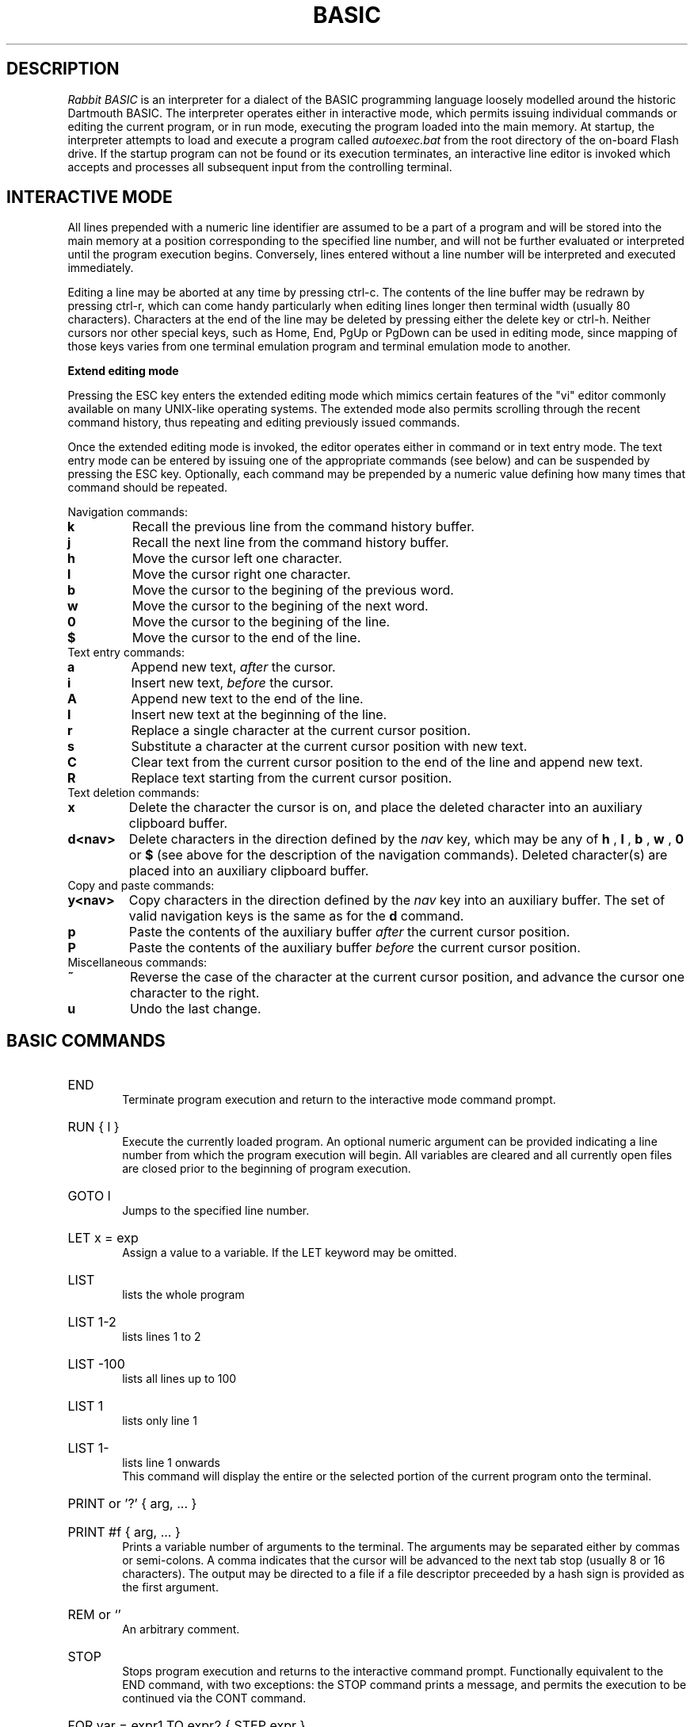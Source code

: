 .TH BASIC 1
.SH DESCRIPTION
.I Rabbit BASIC
is an interpreter for a dialect of the BASIC programming language
loosely modelled around the historic Dartmouth BASIC.
The interpreter operates either in interactive mode, which permits
issuing individual commands or editing the current program, or
in run mode, executing the program loaded into the main memory.
At startup, the interpreter attempts to load and execute a program
called
.I autoexec.bat
from the root directory of the on-board Flash drive.
If the startup program can not be found or its execution terminates,
an interactive line editor is invoked which accepts and processes
all subsequent input from the controlling terminal.
.SH INTERACTIVE MODE
All lines prepended with a numeric line identifier are assumed
to be a part of a program and will be stored into the main memory at a
position corresponding to the specified line number, and will not be
further evaluated or interpreted until the program execution begins.
Conversely, lines entered without a line number will be interpreted and
executed immediately.

Editing a line may be aborted at any time by pressing ctrl-c.
The contents of the line buffer may be redrawn by pressing ctrl-r, which
can come handy particularly when editing lines longer then terminal width
(usually 80 characters).
Characters at the end of the line may be deleted
by pressing either the delete key or ctrl-h.  Neither cursors nor other
special keys, such as Home, End, PgUp or PgDown can be used in
editing mode, since mapping of those keys varies from one terminal
emulation program and terminal emulation mode to another.

.B Extend editing mode

Pressing the ESC key enters the extended editing mode which mimics
certain features of the "vi" editor commonly available on many 
UNIX-like operating systems.  The extended mode also permits scrolling
through the recent command history, thus repeating and editing
previously issued commands.

Once the extended editing mode is invoked, the editor operates
either in command or in text entry mode.  The text entry mode 
can be entered by issuing one of the appropriate commands (see below)
and can be suspended by pressing the ESC key.
Optionally, each command may be prepended by a numeric value defining
how many times that command should be repeated.

Navigation commands:
.TP
.B k
Recall the previous line from the command history buffer.
.TP
.B j
Recall the next line from the command history buffer.
.TP
.B h
Move the cursor left one character.
.TP
.B l
Move the cursor right one character.
.TP
.B b
Move the cursor to the begining of the previous word.
.TP
.B w
Move the cursor to the begining of the next word.
.TP
.B 0
Move the cursor to the begining of the line.
.TP
.B $
Move the cursor to the end of the line.
.TP
Text entry commands:
.TP
.B a
Append new text,
.I after
the cursor.
.TP
.B i
Insert new text,
.I before
the cursor.
.TP
.B A
Append new text to the end of the line.
.TP
.B I
Insert new text at the beginning of the line.
.TP
.B r
Replace a single character at the current cursor position.
.TP
.B s
Substitute a character at the current cursor position with new text.
.TP
.B C
Clear text from the current cursor position to the end of the line
and append new text.
.TP
.B R
Replace text starting from the current cursor position.
.TP
Text deletion commands:
.TP
.B x
Delete the character the cursor is on,
and place the deleted character into an auxiliary clipboard buffer.
.TP
.B d<nav>
Delete characters in the direction defined by the
.I nav
key, which may be any of
.B h
,
.B l
,
.B b
,
.B w
,
.B 0
or
.B $
(see above for the description of the navigation commands).
Deleted character(s) are placed into an auxiliary clipboard buffer.
.TP
Copy and paste commands:
.TP
.B y<nav>
Copy characters in the direction defined by the
.I nav
key into an auxiliary buffer.  The set of valid navigation keys
is the same as for the
.B d
command.
.TP
.B p
Paste the contents of the auxiliary buffer
.I after
the current cursor position.
.TP
.B P
Paste the contents of the auxiliary buffer
.I before
the current cursor position.
.TP
Miscellaneous commands:
.TP
.B ~
Reverse the case of the character at the current cursor position, and
advance the cursor one character to the right.
.TP
.B u
Undo the last change.

.SH BASIC COMMANDS
.HP 6
END
.br
Terminate program execution and return to the interactive mode
command prompt.
.HP 6
RUN { l }
.br
Execute the currently loaded program.  An optional numeric argument
can be provided indicating a line number from which the program
execution will begin.
All variables are cleared and all currently open files
are closed prior to the beginning of program execution.
.HP 6
GOTO l
.br
Jumps to the specified line number.
.HP 6
LET x = exp
.br
Assign a value to a variable.  If the LET keyword may be omitted.
.HP 6
LIST
.br
lists the whole program
.HP 6
LIST 1-2
.br
lists lines 1 to 2
.HP 6
LIST -100
.br
lists all lines up to 100
.HP 6
LIST 1
.br
lists only line 1
.HP 6
LIST 1-
.br
lists line 1 onwards
.br
This command will display the entire or the selected portion
of the current program onto the terminal.
.HP 6
PRINT or '?' { arg, ... }
.HP 6
PRINT #f { arg, ... }
.br
Prints a variable number of arguments to the terminal.
The arguments may be separated either by commas or
semi-colons.  A comma indicates that the cursor will be
advanced to the next tab stop (usually 8 or 16 characters).
The output may be directed to a file if a file descriptor
preceeded by a hash sign is provided as the first argument.
.HP 6
REM or `'
.br
An arbitrary comment.
.HP 6
STOP
.br
Stops program execution and returns to the interactive command prompt.
Functionally equivalent to the END command, with two exceptions:
the STOP command prints a message, and permits the execution to
be continued via the CONT command.
.HP 6
FOR var = expr1 TO expr2 { STEP expr }
.br
Beginning of a FOR loop.  The value of variable
var will be initialized to expr1 and will be increased
by one on each subsequent loop iteration, and loping will
continue as long as var is less then or equal to expr2.
The loop is always executed at least once.
.HP 6
NEXT { x { , y } }
.br
End of a FOR loop. If terminal conditions are met then
execution continues from the
next statement, otherwise return to end of the
corresponding for statement. The NEXT statement does not need a
parameter if this is the case the most recently
activated loop is used. If there are multiple
parameters then each one is only checked after the
completion of the inner loop.
.HP 6
GOSUB l
.br
Jump to a subrutine ar line l, saving current line number on
the return stack.
.HP 6
RETURN
.br
Return from a subroutine, resuming execution at a line following
the last GOSUB command.
.HP 6
READ var { , var }
.br
Read a string or numeric data item from DATA statements embedded
in the program and assign it to variable(s) provided as arguments.
.HP 6
DATA object { , object }
.br
Declare comma separated constant data items to be used by
READ statements. 
DATA statements are not permitted inside IF - THEN - ELSE constructs.
.HP 6
RESTORE { l }
.br
Restore the data pointer to the start of the
file, so that the data can be read again. If an
optional line number is provided then the restore occurs
from the start of that line. If no data statements are
found then the restore is from the start of the
program.
.HP 6
IF exp THEN statement { ELSE statement }
.br
If the condition is true
then the commands after the THEN keyword are executed.  A
line line number may be specified instead of a command, which
implies a GOTO to the requested line. If the
condition is false then the statement after the optional ELSE
keyword is evaluated and executed.
.HP 6
DIM var(d,d,d) { , var(d) }
.br
Declare and allocate memory for a list of arrays (string or
arithmetic).   A maximum of three subscripts can be used.
All arrays must be declared via DIM before use.
.HP 6
EXIT , BYE , QUIT
.br
Terminate the execution of the interpreter,
closing all files.
.HP 6
DELETE l - l
.br
Delete a specified range of lines. If they
are not found then no lines will be deleted.
.HP 6
EDIT l
.br
Edit an existing line of the program text.  Editing may be
terminated via ctrl-c, discarding all changes.
.HP 6
INPUT { #f, } 
.br
INPUT "prompt";
.br
Input data from a terminal or from a file. If the
input is from the terminal then a prompt message can
also be added.
.HP 6
CLEAR exp
.br
Clear all variables then allocate the amount
of string space specified by the second parameter.
.HP 6
SAVE stringexp
.br
Save the current program to a named file.
.HP 6
LOAD stringexp
.br
Load a program from the named file. All
variables are cleared.
.HP 6
NEW { exp }
.br
Wipe the program from core. All files are
closed and the interpreter is reset to its inital
state. If a parameter is given then that is the number
of file buffers that are allocated.
.HP 6
RESUME { l }
.br
Return from an error trap. If a parameter is
given then the return is made to that line. An error
trap is set up by the "ON ERROR GOTO" statement.
.HP 6
RANDOM
.br
Reseed the random number generator.
.HP 6
ON exp GOTO l { , l}
.HP 6
ON exp GOSUB
.HP 6
ON ERROR GOTO l
.br
This command will execute either a goto or a
gosub to a specified line number. The linenumber is
specified by the value of the statement and the
linenumber is taken from the list of line numbers that
is given.
If the error format is used, only one
linenumber is required. This is the line where a jump
is performed to if an error occurs.
.HP 6
ERROR exp
.br
Execute the given error sequence. Useful for
debugging of error trap routines.
.HP 6
AUTO { l { ,l } }
.br
Perform auto line numbering so that a program
can be typed in without having to bother about
linenumbers. An optional start and increment can also
be specified.
.HP 6
CLS
.br
Clear the terminals screen.
.HP 6
BASE 0 | 1
.br
Specify the starting index for arrays. This
can have a value of either zero or one.
.HP 6
POKE exp, exp
.br
Write a byte into a memory location.
.HP 6
OPEN stringexp
{ FOR INPUT|OUTPUT|APPEND|TERMINAL } AS exp
.br
Open a file for input or output. This command
can be used to specify whether the file is to be read
or writen to. A file cannot be opened for writing if
the file is already open. If the mode is TERMINAL then
it will believe that it is talking to a terminal. (No
buffering. Open for reading and writing.) If the option
is 'FOR OUTPUT' it may be ommitted.
.HP 6
CLOSE exp
.br
Close a file. Releases the file descriptor
and flushes out all stored data.
.HP 6
MERGE stringexp
.br
Merge two files together. If there is a line
in the file with the same linenumber as in the program
then that line is replaced by the new one. All other
lines are inserted into the file.
.HP 6
CHAIN stringexp
.br
Read in a program, then start to execute it.
All simple variables are kept but all arrays and
strings are cleared. The size of the string space is
kept the same.
.HP 6
DEF FNname{ ( var {,var } ) } = exp
.br
Define a user defineable function.
.HP 6
LINPUT
.br
Identical to input but ignores seperators.
.HP 6
MID$(stringval, exp { ,exp} ) = stringexp
.br
Assign stringexp to stringval starting at exp1
and finishing at exp2.
.HP 6
CONT
.br
Continue execution of a program which has been
halted by a stop statement or by ctrl-c.
.HP 6
WHILE exp
.br
Beginning of a WHILE loop. The loop is repeated
until exp is false. If exp is false at the start then do
not execute the loop at all. A while loop must be
terminated by a WEND statement.
.HP 6
WEND
.br
Terminating statement of a WHILE loop. Only one
WEND is allowed for each WHILE.
.HP 6
REPEAT
.br
Start statement for a REPEAT - UNTIL loop. This
type of loop will always be executed at least once.
.HP 6
UNTIL exp
.br
The terminating statement of a REPEAT - UNTIL
loop. The loop terminates when exp is true.
.PP
String functions Available
.br
.HP 6
MID$(a$,i,j)
.br
Returns the part of a$ between the i'th and
j'th positions. If the second parameter is not
specified then the string is taken between the start
value and the end of the string.
.HP 6
RIGHT$(a$,j)
.br
Returns the right j characters of a$.
.HP 6
LEFT$(a$,j)
.br
Returns the left j characters of a$.
.HP 6
STRING$(a$,j)
.br
Returns a$ repeated j times.
.HP 6
ERMSG$(j)
.br
Returns the j'th error message.
.HP 6
CHR$(j)
.br
Returns the ascii character corresponding to
the value of j.
.HP 6
STR$(j)
.br
Returns a string representation corresponding
to j. This is similar but not the same as what can
printed out.
.HP 6
SPACE$(j)
.br
Returns a string of j spaces
.HP 6
GET$(f)
.br
Returns one character from file f. If f is zero
use the terminal. Returns a zero lenght string on cntl-c
.HP 6
DATE$
.br
returns a string coresponding to the current
date. ( Same string as printed out when logging on. ).
.PP
Maths functions Available:-
.HP 6
SGN(x)
.br
Returns the sign of a number. It's value is 1
if greater than zero , zero if equal to zero. -1 if
negative.
.HP 6
LEN(a$)
.br
Returns the length of string a$.
.HP 6
ABS(x)
.br
Returns the absolute value of x.
.HP 6
INT(x)
.br
than x.
.HP 6
VAL(a$)
.br
Returns the value of the number specified by
the string.
.HP 6
ASC(a$)
.br
Returns the ascii code for the first element
of a$.
.HP 6
INSTR(a$,b$,c)
.br
Returns the starting position that a$ is in
b$, starting from the optional c'th position.
.HP 6
EOF(f)
.br
Returns true if the file specified by f has
reached the end of the file.
.HP 6
POSN(f)
.br
Returns the current printing position in the
file. If f is zero then it is the printing position of
the terminal.
.HP 6
SQRT(x)
.br
Returns the square root of X.
.HP 6
LOG(x)
.br
Returns the natural logarithm of x.
.HP 6
EXP(x)
.br
Returns e^x. e=2.7182818..
.HP 6
EVAL(a$)
.br
Evaluates a$.
e.g. EVAL("12") returns the value 12.
.HP 6
RND
.br
Returns a random number between 1 and 32767.
.HP 6
RND(x)
.br
If x is zero returns a random number between
0 and 1 otherwise returns a random number
between 1 and int(x).
.HP 6
PEEK(x)
.br
Returns the value of the byte at address x.
.HP 6
SIN(x)
.br
.HP 6
COS(x)
.br
.HP 6
ATAN(x)
.br
Trignometric functions. (May not yet be
implemented).
.HP 6
PI
.br
Returns the value of pi. = 3.141592653589...
.HP 6
ERL
.br
Returns the line number of the last error.
Zero if error was in immeadiate mode.
.HP 6
ERR
.br
Returns the error code of the last error.
.HP 6
TIM
.br
Returns a numeric value for the number of
seconds since
1:1:1970 i.e. the value of the Unix clock.
.PP
.B Mathematical Operators:
.HP 6
	The  following  mathematical  operators   are
accepted.
.nf
             ^               exponentiation
             *               multiplication
             /               division
             MOD             remainder
             +               addition
             -               subtraction

     bitwise operators:-
        for real values non-zero is true,
             AND             bitwise and
             OR              bitwise or
             XOR             bitwise exclusive or
             NOT             bitwise not

     comparison operators:-
             <=              less than or equal
             <>              not equal to
             >=              greater than or equal
             =               equal
             >               greater than
             <               less than

      Assignment statements can also have the form
        a +=  b     a -=  b     a *=  b    a /=  b
      Which have similar meanings to C's interpretation
.fi
.PP
.nf
EXPRESSION SYNTAX

        stringexp  ::= string | string + stringexp
        string     ::= qstring | stringvar | stringfunc
        qstrings   ::= "any char" | `any char`
                        N.B. strings with nothing after them on the
                             line do not need the terminating quote
        stringvar  ::= numbvar$ | numbvar$[ dim1 { ,dim2 {, dim3 } } ]
        stringfunc ::= chr$(val) | mid$(stringexp, val {,val} )
                        | date$ | right$(stringexp, val)
                        | left$(stringexp, val) | ermsg$(val)
                        | str$( val) | space$(val)
                        | string$(stringexp, val) | get$( 0 | fval )

        val        ::= term | term sep val
                        | not val | - val
        term       ::= numb | valfunc | numbvr
                        | stringexp csep stringexp
        numb       ::= digit | digit digit+
                        | digit* . digit*
                        | digit* e {+ | -} digit+
                        | digit* . digit* e {+ | -} digit+
        digit      ::= 0 1 2 3 4 5 6 7 8 9
        numbvr     ::= numbvar | subsc
        numbvar    ::= lett | lett alpha+
        subsc      ::= numbvar( val {, val { ,val } } )
        sep        ::= + - * /  ^ and or xor | csep
        csep       ::= <> > < >= <= =
        valfunc    ::= sgn(val) | len(stringexp)
                        | abs(val) | val(stringexp)
                        | asc(stringexp) | eof(fval)
                        | posn( 0 | fval) | sqrt(val)
                        | instr(stringexp, val { ,val} )
                        | log(val) | exp(val) | eval(stringexp)
                        | int(val) | peek(val) | rnd
                        | rnd(val) | usrfunc | pi
                        | erl | err | tim
        usrfunc    ::=  fn/numbvar { (val { , val { , val } } ) }
        fval       ::= val with value between 1-9
.SH DIAGNOSTICS
When the interpreter discovers an error it will call
an error trapping routine. The errors can be caught by
the user program using the on-error feature. If no error
trapping routine has been supplied a message is printed
with the corresponding line number.
.SH BUGS
The RENUMBER command fails to properly track and update goto targets
hidden inside IF .. THEN .. ELSE constructs.

The MOD function sometimes returns non-integer values.

REPEAT - UNTIL loops inside functions, procedures or nested inside
other loops apparently do not work.
.SH AUTHORS
Phil Cockcroft created the Rabbit BASIC in early 1980's while he was at
University College, London.  He released the source code to the
Public Domain in 1986 and continued to further improve and maintain it
until mid-1990's.  Features specific to the ULX2S FPGA board, such
as file management and framebuffer routines, were added by
Marko Zec in 2013.

